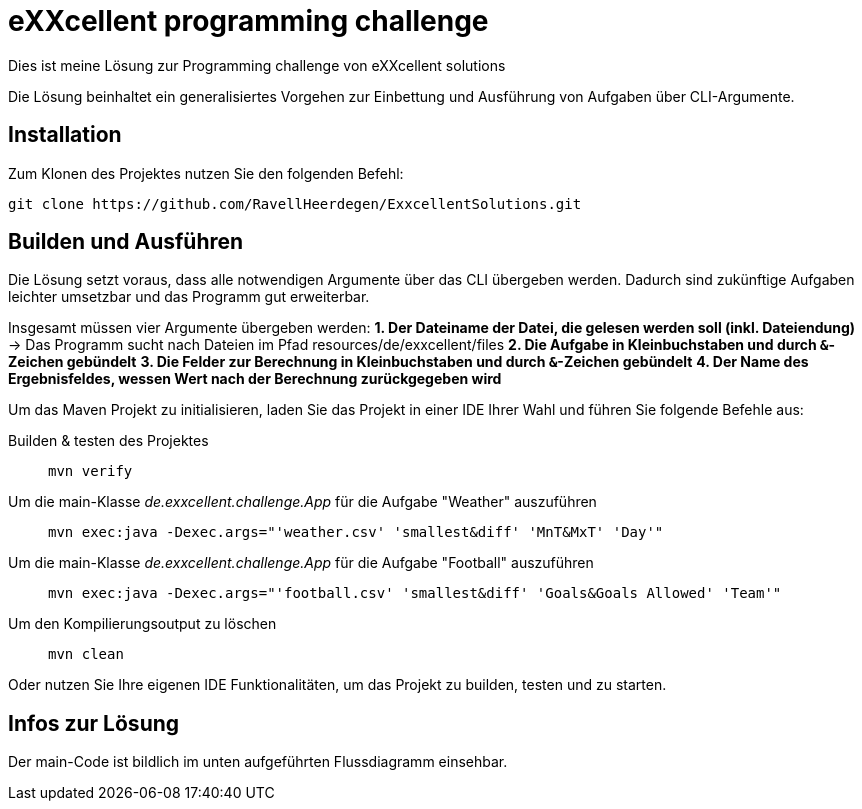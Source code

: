 = eXXcellent programming challenge

Dies ist meine Lösung zur Programming challenge
von eXXcellent solutions

Die Lösung beinhaltet ein generalisiertes Vorgehen
zur Einbettung und Ausführung von Aufgaben über CLI-Argumente.

== Installation

Zum Klonen des Projektes nutzen Sie den folgenden Befehl:
```
git clone https://github.com/RavellHeerdegen/ExxcellentSolutions.git
```

== Builden und Ausführen

Die Lösung setzt voraus, dass alle notwendigen Argumente über das CLI übergeben werden.
Dadurch sind zukünftige Aufgaben leichter umsetzbar und das Programm gut erweiterbar.

Insgesamt müssen vier Argumente übergeben werden:
*1. Der Dateiname der Datei, die gelesen werden soll (inkl. Dateiendung)* -> Das Programm sucht nach Dateien im Pfad resources/de/exxcellent/files
*2. Die Aufgabe in Kleinbuchstaben und durch `&`-Zeichen gebündelt*
*3. Die Felder zur Berechnung in Kleinbuchstaben und durch `&`-Zeichen gebündelt*
*4. Der Name des Ergebnisfeldes, wessen Wert nach der Berechnung zurückgegeben wird*

Um das Maven Projekt zu initialisieren, 
laden Sie das Projekt in einer IDE Ihrer Wahl und führen Sie folgende Befehle aus:

Builden & testen des Projektes::
    `mvn verify`

Um die main-Klasse _de.exxcellent.challenge.App_ für die Aufgabe "Weather" auszuführen::
    `mvn exec:java -Dexec.args="'weather.csv' 'smallest&diff' 'MnT&MxT' 'Day'"`
    
Um die main-Klasse _de.exxcellent.challenge.App_ für die Aufgabe "Football" auszuführen::
    `mvn exec:java -Dexec.args="'football.csv' 'smallest&diff' 'Goals&Goals Allowed' 'Team'"`

Um den Kompilierungsoutput zu löschen::
    `mvn clean`

Oder nutzen Sie Ihre eigenen IDE Funktionalitäten, um das Projekt zu builden, testen und zu starten.

== Infos zur Lösung

Der main-Code ist bildlich im unten aufgeführten Flussdiagramm einsehbar.

